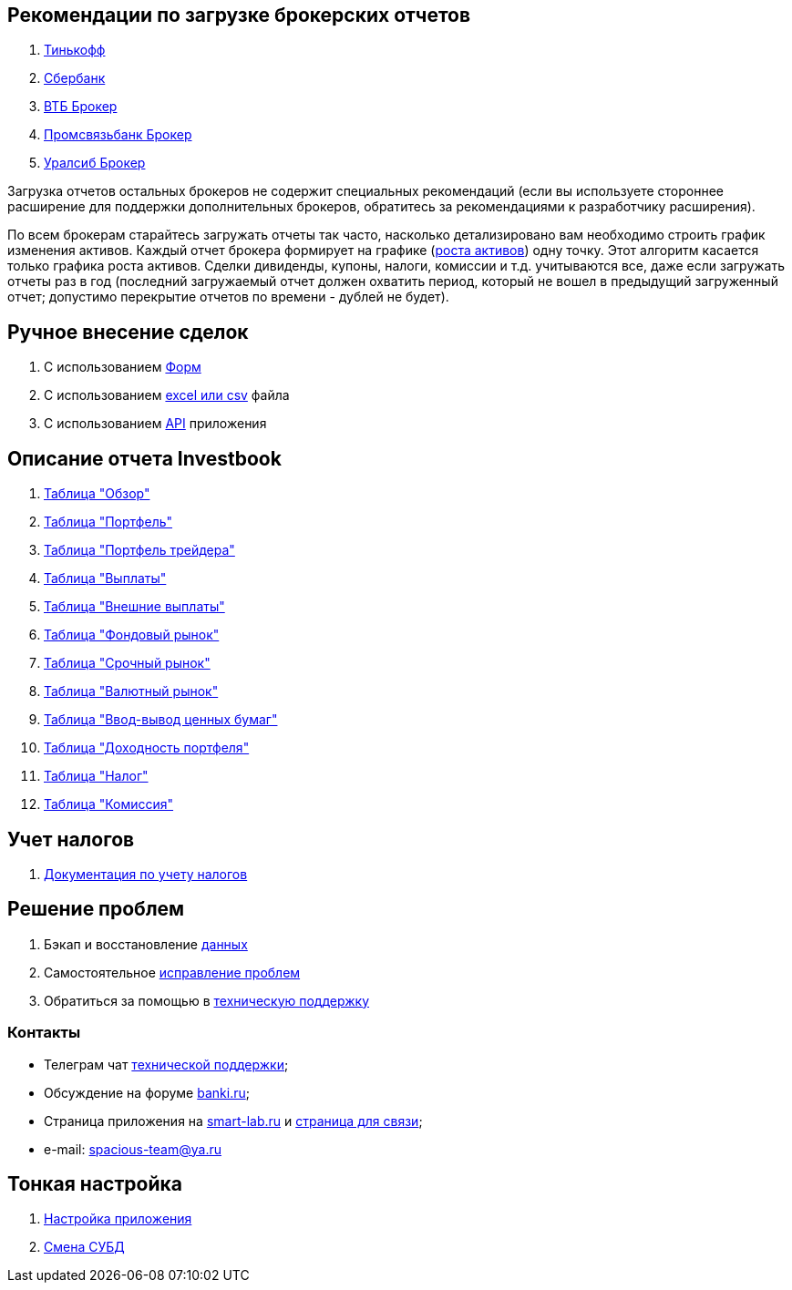 == Рекомендации по загрузке брокерских отчетов
. <<tinkoff.adoc#,Тинькофф>>
. <<sber.adoc#,Сбербанк>>
. <<vtb.adoc#,ВТБ Брокер>>
. <<psb.adoc#,Промсвязьбанк Брокер>>
. <<uralsib.adoc#,Уралсиб Брокер>>

Загрузка отчетов остальных брокеров не содержит специальных рекомендаций (если вы используете стороннее расширение
для поддержки дополнительных брокеров, обратитесь за рекомендациями к разработчику расширения).

По всем брокерам старайтесь загружать отчеты так часто, насколько детализировано вам необходимо строить график
изменения активов. Каждый отчет брокера формирует на графике (<<portfolio-analysis.adoc#,роста активов>>) одну точку.
Этот алгоритм касается только графика роста активов. Сделки дивиденды, купоны, налоги, комиссии и т.д. учитываются все,
даже если загружать отчеты раз в год (последний загружаемый отчет должен охватить период, который не вошел
в предыдущий загруженный отчет; допустимо перекрытие отчетов по времени - дублей не будет).

== Ручное внесение сделок
. С использованием <<investbook-forms.adoc#,Форм>>
. С использованием <<investbook-input-format.adoc#,excel или csv>> файла
. С использованием <<investbook-api.adoc#,API>> приложения

== Описание отчета Investbook
. <<portfolio-analysis.adoc#,Таблица "Обзор">>
. <<portfolio-status.adoc#,Таблица "Портфель">>
. <<derivatives-market-total-profit.adoc#,Таблица "Портфель трейдера">>
. <<portfolio-payment.adoc#,Таблица "Выплаты">>
. <<foreign-portfolio-payment.adoc#,Таблица "Внешние выплаты">>
. <<stock-market-profit.adoc#,Таблица "Фондовый рынок">>
. <<derivatives-market-profit.adoc#,Таблица "Срочный рынок">>
. <<foreign-market-profit.adoc#,Таблица "Валютный рынок">>
. <<securities-deposit-and-withdrawal.adoc#,Таблица "Ввод-вывод ценных бумаг">>
. <<cash-flow.adoc#,Таблица "Доходность портфеля">>
. <<tax.adoc#,Таблица "Налог">>
. <<commission.adoc#,Таблица "Комиссия">>

== Учет налогов
. <<taxes-doc.adoc#,Документация по учету налогов>>

== Решение проблем
. Бэкап и восстановление link:/portfolio-open-format/index.html[данных]
. Самостоятельное <<troubleshooting.adoc#,исправление проблем>>
. Обратиться за помощью в https://t.me/investbook_support[техническую поддержку]

=== Контакты
- Телеграм чат https://t.me/investbook_support[технической поддержки];
- Обсуждение на форуме https://www.banki.ru/forum/?PAGE_NAME=read&FID=21&TID=380178[banki.ru];
- Страница приложения на https://smart-lab.ru/trading-software/Investbook[smart-lab.ru] и
  https://smart-lab.ru/profile/SpaciousTeam[страница для связи];
- e-mail: mailto:spacious-team@ya.ru[spacious-team@ya.ru]

== Тонкая настройка
. <<configuration.adoc#,Настройка приложения>>
. <<dbms-changing.adoc#,Смена СУБД>>

